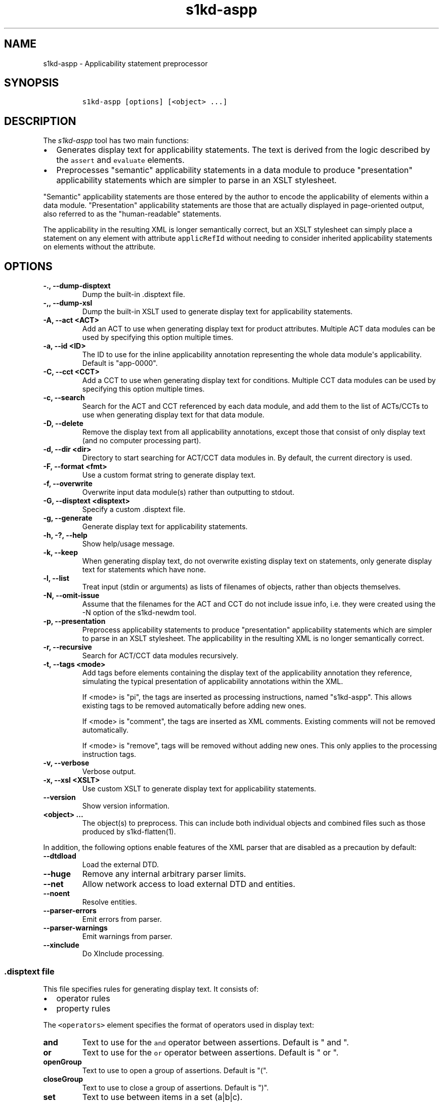 .\" Automatically generated by Pandoc 2.3.1
.\"
.TH "s1kd\-aspp" "1" "2020\-06\-04" "" "s1kd\-tools"
.hy
.SH NAME
.PP
s1kd\-aspp \- Applicability statement preprocessor
.SH SYNOPSIS
.IP
.nf
\f[C]
s1kd\-aspp\ [options]\ [<object>\ ...]
\f[]
.fi
.SH DESCRIPTION
.PP
The \f[I]s1kd\-aspp\f[] tool has two main functions:
.IP \[bu] 2
Generates display text for applicability statements.
The text is derived from the logic described by the \f[C]assert\f[] and
\f[C]evaluate\f[] elements.
.IP \[bu] 2
Preprocesses "semantic" applicability statements in a data module to
produce "presentation" applicability statements which are simpler to
parse in an XSLT stylesheet.
.PP
"Semantic" applicability statements are those entered by the author to
encode the applicability of elements within a data module.
"Presentation" applicability statements are those that are actually
displayed in page\-oriented output, also referred to as the
"human\-readable" statements.
.PP
The applicability in the resulting XML is longer semantically correct,
but an XSLT stylesheet can simply place a statement on any element with
attribute \f[C]applicRefId\f[] without needing to consider inherited
applicability statements on elements without the attribute.
.SH OPTIONS
.TP
.B \-., \-\-dump\-disptext
Dump the built\-in .disptext file.
.RS
.RE
.TP
.B \-,, \-\-dump\-xsl
Dump the built\-in XSLT used to generate display text for applicability
statements.
.RS
.RE
.TP
.B \-A, \-\-act <ACT>
Add an ACT to use when generating display text for product attributes.
Multiple ACT data modules can be used by specifying this option multiple
times.
.RS
.RE
.TP
.B \-a, \-\-id <ID>
The ID to use for the inline applicability annotation representing the
whole data module\[aq]s applicability.
Default is "app\-0000".
.RS
.RE
.TP
.B \-C, \-\-cct <CCT>
Add a CCT to use when generating display text for conditions.
Multiple CCT data modules can be used by specifying this option multiple
times.
.RS
.RE
.TP
.B \-c, \-\-search
Search for the ACT and CCT referenced by each data module, and add them
to the list of ACTs/CCTs to use when generating display text for that
data module.
.RS
.RE
.TP
.B \-D, \-\-delete
Remove the display text from all applicability annotations, except those
that consist of only display text (and no computer processing part).
.RS
.RE
.TP
.B \-d, \-\-dir <dir>
Directory to start searching for ACT/CCT data modules in.
By default, the current directory is used.
.RS
.RE
.TP
.B \-F, \-\-format <fmt>
Use a custom format string to generate display text.
.RS
.RE
.TP
.B \-f, \-\-overwrite
Overwrite input data module(s) rather than outputting to stdout.
.RS
.RE
.TP
.B \-G, \-\-disptext <disptext>
Specify a custom .disptext file.
.RS
.RE
.TP
.B \-g, \-\-generate
Generate display text for applicability statements.
.RS
.RE
.TP
.B \-h, \-?, \-\-help
Show help/usage message.
.RS
.RE
.TP
.B \-k, \-\-keep
When generating display text, do not overwrite existing display text on
statements, only generate display text for statements which have none.
.RS
.RE
.TP
.B \-l, \-\-list
Treat input (stdin or arguments) as lists of filenames of objects,
rather than objects themselves.
.RS
.RE
.TP
.B \-N, \-\-omit\-issue
Assume that the filenames for the ACT and CCT do not include issue info,
i.e.
they were created using the \-N option of the s1kd\-newdm tool.
.RS
.RE
.TP
.B \-p, \-\-presentation
Preprocess applicability statements to produce "presentation"
applicability statements which are simpler to parse in an XSLT
stylesheet.
The applicability in the resulting XML is no longer semantically
correct.
.RS
.RE
.TP
.B \-r, \-\-recursive
Search for ACT/CCT data modules recursively.
.RS
.RE
.TP
.B \-t, \-\-tags <mode>
Add tags before elements containing the display text of the
applicability annotation they reference, simulating the typical
presentation of applicability annotations within the XML.
.RS
.PP
If <mode> is "pi", the tags are inserted as processing instructions,
named "s1kd\-aspp".
This allows existing tags to be removed automatically before adding new
ones.
.PP
If <mode> is "comment", the tags are inserted as XML comments.
Existing comments will not be removed automatically.
.PP
If <mode> is "remove", tags will be removed without adding new ones.
This only applies to the processing instruction tags.
.RE
.TP
.B \-v, \-\-verbose
Verbose output.
.RS
.RE
.TP
.B \-x, \-\-xsl <XSLT>
Use custom XSLT to generate display text for applicability statements.
.RS
.RE
.TP
.B \-\-version
Show version information.
.RS
.RE
.TP
.B <object> ...
The object(s) to preprocess.
This can include both individual objects and combined files such as
those produced by s1kd\-flatten(1).
.RS
.RE
.PP
In addition, the following options enable features of the XML parser
that are disabled as a precaution by default:
.TP
.B \-\-dtdload
Load the external DTD.
.RS
.RE
.TP
.B \-\-huge
Remove any internal arbitrary parser limits.
.RS
.RE
.TP
.B \-\-net
Allow network access to load external DTD and entities.
.RS
.RE
.TP
.B \-\-noent
Resolve entities.
.RS
.RE
.TP
.B \-\-parser\-errors
Emit errors from parser.
.RS
.RE
.TP
.B \-\-parser\-warnings
Emit warnings from parser.
.RS
.RE
.TP
.B \-\-xinclude
Do XInclude processing.
.RS
.RE
.SS \f[C]\&.disptext\f[] file
.PP
This file specifies rules for generating display text.
It consists of:
.IP \[bu] 2
operator rules
.IP \[bu] 2
property rules
.PP
The \f[C]<operators>\f[] element specifies the format of operators used
in display text:
.TP
.B and
Text to use for the \f[C]and\f[] operator between assertions.
Default is " and ".
.RS
.RE
.TP
.B or
Text to use for the \f[C]or\f[] operator between assertions.
Default is " or ".
.RS
.RE
.TP
.B openGroup
Text to use to open a group of assertions.
Default is "(".
.RS
.RE
.TP
.B closeGroup
Text to use to close a group of assertions.
Default is ")".
.RS
.RE
.TP
.B set
Text to use between items in a set (a|b|c).
.RS
.RE
.TP
.B range
Text to use between the start and end of a range (a~c).
.RS
.RE
.PP
Each \f[C]<property>\f[] element specifies the format used for an
individual property.
The \f[C]<productAttributes>\f[] and \f[C]<conditions>\f[] elements
specify the default format for product attributes and conditions that
are not listed.
Alternatively, the \f[C]<default>\f[] element specifies the default
format for both product attributes and conditions together.
.PP
The format is specified using a combination of the following elements:
.TP
.B <name>
Replaced by the name of the property.
.RS
.RE
.TP
.B <text>
Text that is included as\-is.
.RS
.RE
.TP
.B <values>
Replaced by the values specified for the property in the applicability
assertion.
.RS
.RE
.PP
Optionally, \f[C]<values>\f[] may contain a list of custom labels for
individual values.
Any values not included in this list will use their normal label.
.PP
By default, the program will search for a file named
\f[C]\&.disptext\f[] in the current directory and parent directories,
but any file can be specified using the \-G (\-\-disptext) option.
.PP
Example of a \f[C]\&.disptext\f[] file:
.IP
.nf
\f[C]
<disptext>
<operators>
<and>\ +\ </and>
<or>,\ </or>
<openGroup>[</openGroup>
<closeGroup>]</closeGroup>
<set>\ or\ </set>
<range>\ thru\ </range>
</operators>
<default>
<name/>
<text>:\ </text>
<values/>
</default>
<property\ ident="model"\ type="prodattr">
<values>
<value\ match="BRKTRKR">Brook\ trekker</value>
<value\ match="MNTSTRM">Mountain\ storm</value>
</values>
<text>\ </text>
<name/>
</property>
</disptext>
\f[]
.fi
.PP
Given the above example, the following display would be generated for
each annotation:
.PP
Assert annotation:
.IP
.nf
\f[C]
<assert
applicPropertyIdent="model"
applicPropertyType="prodattr"
applicPropertyValues="BRKTRKR"/>
\f[]
.fi
.PP
Human\-readable format:
.IP
.nf
\f[C]
"Brook\ trekker\ Model"
\f[]
.fi
.PP
Evaluate annotation:
.IP
.nf
\f[C]
<evaluate\ andOr="or">
<evaluate\ andOr="and">
<assert
applicPropertyIdent="model"
applicPropertyType="prodattr"
applicPropertyValues="BRKTRKR"/>
<assert
applicPropertyIdent="version"
applicPropertyType="prodattr"
applicPropertyValues="Mk1"/>
</evaluate>
<evaluate\ andOr="and">
<assert
applicPropertyIdent="model"
applicPropertyType="prodattr"
applicPropertyValues="MNTSTRM"/>
<assert
applicPropertyIdent="version"
applicPropertyType="prodattr"
applicPropertyValues="Mk9"/>
</evaluate>
</evaluate>
\f[]
.fi
.PP
Human\-readable format:
.IP
.nf
\f[C]
"[Brook\ trekker\ Model\ +\ Version:\ Mk9],\ [Mountain\ storm\ Model\ +\ Version:\ Mk1]"
\f[]
.fi
.PP
Evaluate annotation:
.IP
.nf
\f[C]
<evaluate\ andOr="and">
<assert
applicPropertyIdent="model"
applicPropertyType="prodattr"
applicPropertyValues="BRKTRKR|MNTSTRM"/>
<assert
applicPropertyIdent="version"
applicPropertyType="prodattr"
applicPropertyValues="Mk1~Mk9"/>
</evaluate>
\f[]
.fi
.PP
Human\-readable format:
.IP
.nf
\f[C]
"Brook\ trekker\ or\ Mountain\ storm\ Model\ +\ Version:\ Mk1\ thru\ Mk9
\f[]
.fi
.SH EXAMPLES
.SS Generating display text
.PP
The built\-in XSLT for generating display text follows the guidance in
Chap 7.8 of the S1000D 5.0 specification.
For example, given the following:
.IP
.nf
\f[C]
<applic>
<assert\ applicPropertyIdent="prodversion"
applicPropertyType="prodattr"\ applicPropertyValues="A"/>
</applic>
\f[]
.fi
.PP
The resulting XML would contain:
.IP
.nf
\f[C]
<applic>
<displayText>
<simplePara>prodversion:\ A</simplePara>
</displayText>
<assert\ applicPropertyIdent="prodversion"
applicPropertyType="prodattr"\ applicPropertyValues="A"/>
</applic>
\f[]
.fi
.PP
If ACTs or CCTs are supplied which define display names for a property,
this will be used instead of the ident.
For example, the ACT defines the display name for the
"\f[C]prodversion\f[]" product attribute:
.IP
.nf
\f[C]
<productAttribute\ id="prodversion">
<name>Product\ version</name>
<displayName>Version</displayName>
<descr>The\ version\ of\ the\ product.</descr>
<enumeration\ applicPropertyValues="A|B|C"/>
</productAttribute>
\f[]
.fi
.PP
When supplied with the \-A option:
.IP
.nf
\f[C]
$\ s1kd\-aspp\ \-g\ \-A\ <ACT>\ <DM>
\f[]
.fi
.PP
The resulting XML would instead contain:
.IP
.nf
\f[C]
<applic>
<displayText>
<simplePara>Version:\ A</simplePara>
<assert\ applicPropertyIdent="prodversion"
applicPropertyType="prodattr"\ applicPropertyValues="A"/>
</displayText>
</applic>
\f[]
.fi
.PP
The methods for generating display text can be changed either via the
\f[C]\&.disptext\f[] file, or by supplying a custom XSLT script with the
\-x option.
The \-, option can be used to dump the built\-in XSLT as a starting
point for a custom script.
An identity template is automatically added to the script, equivalent to
the following:
.IP
.nf
\f[C]
<xsl:template\ match="\@*|node()">
<xsl:copy>
<xsl:apply\-templates\ select="\@*|node()"/>
</xsl:copy>
</xsl:template>
\f[]
.fi
.PP
This means any elements or attributes not matched by a more specific
template in the script are copied.
.SS Display text format string (\-F)
.PP
The \-F option allows for very simple customizations to generated
display text without needing to create a custom \f[C]\&.disptext\f[]
file or XSLT script (\-x).
The string determines the format of the display text of each
\f[C]<assert>\f[] element in the annotation.
.PP
The following variables can be used within the format string:
.TP
.B %name%
The name of the property.
.RS
.RE
.TP
.B %values%
The applicable value(s) of the property.
.RS
.RE
.PP
For example:
.IP
.nf
\f[C]
$\ s1kd\-aspp\ \-g\ <DM>
\&...
<applic>
<displayText>
<simplePara>Version:\ A</simplePara>
</displayText>
<assert\ applicPropertyIdent="version"\ applicPropertyType="prodattr"
applicPropertyValues="A"/>
</applic>
\&...

$\ s1kd\-aspp\ \-F\ \[aq]%name%\ =\ %values%\[aq]\ \-g\ <DM>
\&...
<applic>
<displayText>
<simplePara>Version\ =\ A</simplePara>
</displayText>
<assert\ applicPropertyIdent="version"\ applicPropertyType="prodattr"
applicPropertyValues="A"/>
</applic>
\&...
\f[]
.fi
.SS Creating presentation applicability statements
.PP
Given the following:
.IP
.nf
\f[C]
<dmodule>
<identAndStatusSection>
<dmAddress>...</dmAddress>
<dmStatus>
\&...
<applic>
<displayText>
<simplePara>A\ or\ B</simplePara>
</displayText>
</applic>
\&...
</dmStatus>
</identAndStatusSection>
<content>
<referencedApplicGroup>
<applic\ id="app\-B">
<displayText>
<simplePara>B</simplePara>
</displayText>
</applic>
</referencedApplicGroup>
<procedure>
<preliminaryRqmts>...</preliminaryRqmts>
<mainProcedure>
<proceduralStep>
<para>This\ step\ is\ applicable\ to\ A\ or\ B.</para>
</proceduralStep>
<proceduralStep\ applicRefId="app\-B">
<para>This\ step\ is\ applicable\ to\ B\ only.</para>
</proceduralStep>
<proceduralStep\ applicRefId="app\-B">
<para>This\ step\ is\ also\ applicable\ to\ B\ only.</para>
</proceduralStep>
<proceduralStep>
<para>This\ step\ is\ also\ applicable\ to\ A\ or\ B.</para>
</proceduralStep>
</mainProcedure>
<closeRqmts>...</closeRqmts>
</procedure>
</content>
</dmodule>
\f[]
.fi
.PP
Applicability statements should be displayed whenever applicability
changes:
.IP "1." 3
This step is applicable to A or B.
.IP "2." 3
\f[I]Applicable to: B\f[]
.RS 4
.PP
This step is applicable to B only.
.RE
.IP "3." 3
This step is also applicable to B only.
.IP "4." 3
\f[I]Applicable to: A or B\f[]
.RS 4
.PP
This step is also applicable to A or B.
.RE
.PP
There are two parts which are difficult to do in an XSLT stylesheet:
.IP \[bu] 2
No statement is shown on Step 3 despite having attribute
\f[C]applicRefId\f[] because the applicability has not changed since the
last statement on Step 2.
.IP \[bu] 2
A statement is shown on Step 4 despite not having attribute
\f[C]applicRefId\f[] because the applicability has changed back to that
of the whole data module.
.PP
Using the s1kd\-aspp tool, the above XML would produce the following
output:
.IP
.nf
\f[C]
<dmodule>
<identAndStatusSection>
<dmAddress>...</dmAddress>
<dmStatus>
\&...
<applic>
<displayText>
<simplePara>A\ or\ B</simplePara>
</displayText>
</applic>
\&...
</dmStatus>
</identAndStatusSection>
<content>
<referencedApplicGroup>
<applic\ id="app\-B">
<displayText>
<simplePara>B</simplePara>
</displayText>
</applic>
<applic\ id="app\-0000">
<displayText>
<simplePara>A\ or\ B</simplePara>
</displayText>
</applic>
</referencedApplicGroup>
<procedure>
<preliminaryRqmts>...</preliminaryRqmts>
<mainProcedure>
<proceduralStep>
<para>This\ step\ is\ applicable\ to\ A\ or\ B.</para>
</proceduralStep>
<proceduralStep\ applicRefId="app\-B">
<para>This\ step\ is\ applicable\ to\ B\ only.</para>
</proceduralStep>
<proceduralStep>
<para>This\ step\ is\ also\ applicable\ to\ B\ only.</para>
</proceduralStep>
<proceduralStep\ applicRefId="app\-0000">
<para>This\ step\ is\ also\ applicable\ to\ A\ or\ B.</para>
</proceduralStep>
</mainProcedure>
</procedure>
</content>
</dmodule>
\f[]
.fi
.PP
With attribute \f[C]applicRefId\f[] only on those elements where a
statement should be shown, and an additional inline applicability to
represent the whole data module\[aq]s applicability.
This XML is semantically incorrect but easier for a stylesheet to
transform for page\-oriented output.
.SH DISPTEXT FILE SCHEMA
.SS Display text rules
.PP
The element \f[C]<disptext>\f[] contains all the rules for the
formatting of generated display text in applicability annotations.
.PP
\f[I]Markup element:\f[] \f[C]<disptext>\f[]
.PP
\f[I]Attributes:\f[]
.IP \[bu] 2
None
.PP
\f[I]Child elements:\f[]
.IP \[bu] 2
\f[C]<operators>\f[]
.IP \[bu] 2
\f[C]<default>\f[]
.IP \[bu] 2
\f[C]<productAttributes>\f[]
.IP \[bu] 2
\f[C]<conditions>\f[]
.IP \[bu] 2
\f[C]<conditionType>\f[]
.IP \[bu] 2
\f[C]<property>\f[]
.SS Operator rules
.PP
The element \f[C]<operators>\f[] defines the format of operators used in
applicability display text.
.PP
\f[I]Markup element:\f[] \f[C]<operators>\f[]
.PP
\f[I]Attributes:\f[]
.IP \[bu] 2
None
.PP
\f[I]Child elements:\f[]
.IP \[bu] 2
\f[C]<and>\f[], text used for the \f[C]and\f[] operator between
assertions in an evaluation.
.IP \[bu] 2
\f[C]<or>\f[], text used for the \f[C]or\f[] operator between assertions
in an evaluation.
.IP \[bu] 2
\f[C]<openGroup>\f[], text used to open a group of assertions.
.IP \[bu] 2
\f[C]<closeGroup>\f[], text used to close a group of assertions.
.IP \[bu] 2
\f[C]<set>\f[], text used between items in a set.
.IP \[bu] 2
\f[C]<range>\f[], text used between the start and end of a range.
.SS Default property format
.PP
The element \f[C]<default>\f[] defines the default format for all
properties which are not matched by a more specific rule.
.PP
\f[I]Markup element:\f[] \f[C]<default>\f[]
.PP
\f[I]Attributes:\f[]
.IP \[bu] 2
None
.PP
\f[I]Child elements:\f[]
.IP \[bu] 2
\f[C]<name>\f[], replaced by the name of the property.
.IP \[bu] 2
\f[C]<text>\f[], text that is included as\-is.
.IP \[bu] 2
\f[C]<values>\f[], replaced by the values specified for the property in
the applicability assertion.
.SS Product attributes format
.PP
The element \f[C]<productAttributes>\f[] defines the default format for
all product attributes which are not matched by a more specific rule.
.PP
\f[I]Markup element:\f[] \f[C]<productAttributes>\f[]
.PP
\f[I]Attributes:\f[]
.IP \[bu] 2
None
.PP
\f[I]Child elements:\f[]
.IP \[bu] 2
\f[C]<name>\f[], replaced by the name of the product attribute.
.IP \[bu] 2
\f[C]<text>\f[], text that is included as\-is.
.IP \[bu] 2
\f[C]<values>\f[], replaced by the values specified for the product
attribute in the applicability assertion.
.SS Conditions format
.PP
The element \f[C]<conditions>\f[] defines the default format for all
conditions which are not matched by a more specific rule.
.PP
\f[I]Markup element:\f[] \f[C]<conditions>\f[]
.PP
\f[I]Attributes:\f[]
.IP \[bu] 2
None
.PP
\f[I]Child elements:\f[]
.IP \[bu] 2
\f[C]<name>\f[], replaced by the name of the condition.
.IP \[bu] 2
\f[C]<text>\f[], text that is included as\-is.
.IP \[bu] 2
\f[C]<values>\f[], replaced by the values specified for the condition in
the applicability assertion.
.SS Condition type format
.PP
The element \f[C]<conditionType>\f[] defines the format for all
conditions of a given type which are not matched by a more specific
rule.
.PP
\f[I]Markup element:\f[] \f[C]<conditionType>\f[]
.PP
\f[I]Attributes:\f[]
.IP \[bu] 2
\f[C]ident\f[] (M), the ID of the condition type in the CCT.
.PP
\f[I]Child elements:\f[]
.IP \[bu] 2
\f[C]<name>\f[], replaced by the name of the condition.
.IP \[bu] 2
\f[C]<text>\f[], text that is included as\-is.
.IP \[bu] 2
\f[C]<values>\f[], replaced by the values specified for the condition in
the applicability assertion.
.SS Property format
.PP
The element \f[C]<property>\f[] defines the format for a specific
property.
.PP
\f[I]Markup element:\f[] \f[C]<property>\f[]
.PP
\f[I]Attributes:\f[]
.IP \[bu] 2
\f[C]ident\f[] (M), the ID of the property in the ACT or CCT.
.IP \[bu] 2
\f[C]type\f[] (M), the type of the property, either "\f[C]condition\f[]"
or "\f[C]prodattr\f[]".
.PP
\f[I]Child elements:\f[]
.IP \[bu] 2
\f[C]<name>\f[], replaced by the name of the property.
.IP \[bu] 2
\f[C]<text>\f[], text that is included as\-is.
.IP \[bu] 2
\f[C]<values>\f[], replaced by the values specified for the property in
the applicability assertion.
.SS Values
.PP
The element \f[C]<values>\f[] is replaced by the values specified for a
property in an applicability assertion, and may specify custom labels
for certain values.
.PP
\f[I]Markup element:\f[] \f[C]<values>\f[]
.PP
\f[I]Attributes:\f[]
.IP \[bu] 2
None
.PP
\f[I]Child elements:\f[]
.IP \[bu] 2
\f[C]<value>\f[]
.SS Custom value label
.PP
The element \f[C]<value>\f[] specifies a custom label for an individual
value of a property.
.PP
\f[I]Markup element:\f[] \f[C]<value>\f[]
.PP
\f[I]Attributes:\f[]
.IP \[bu] 2
\f[C]match\f[] (M), the value to apply the custom label for.
.PP
\f[I]Child elements:\f[]
.IP \[bu] 2
None
.SH AUTHORS
khzae.net.
